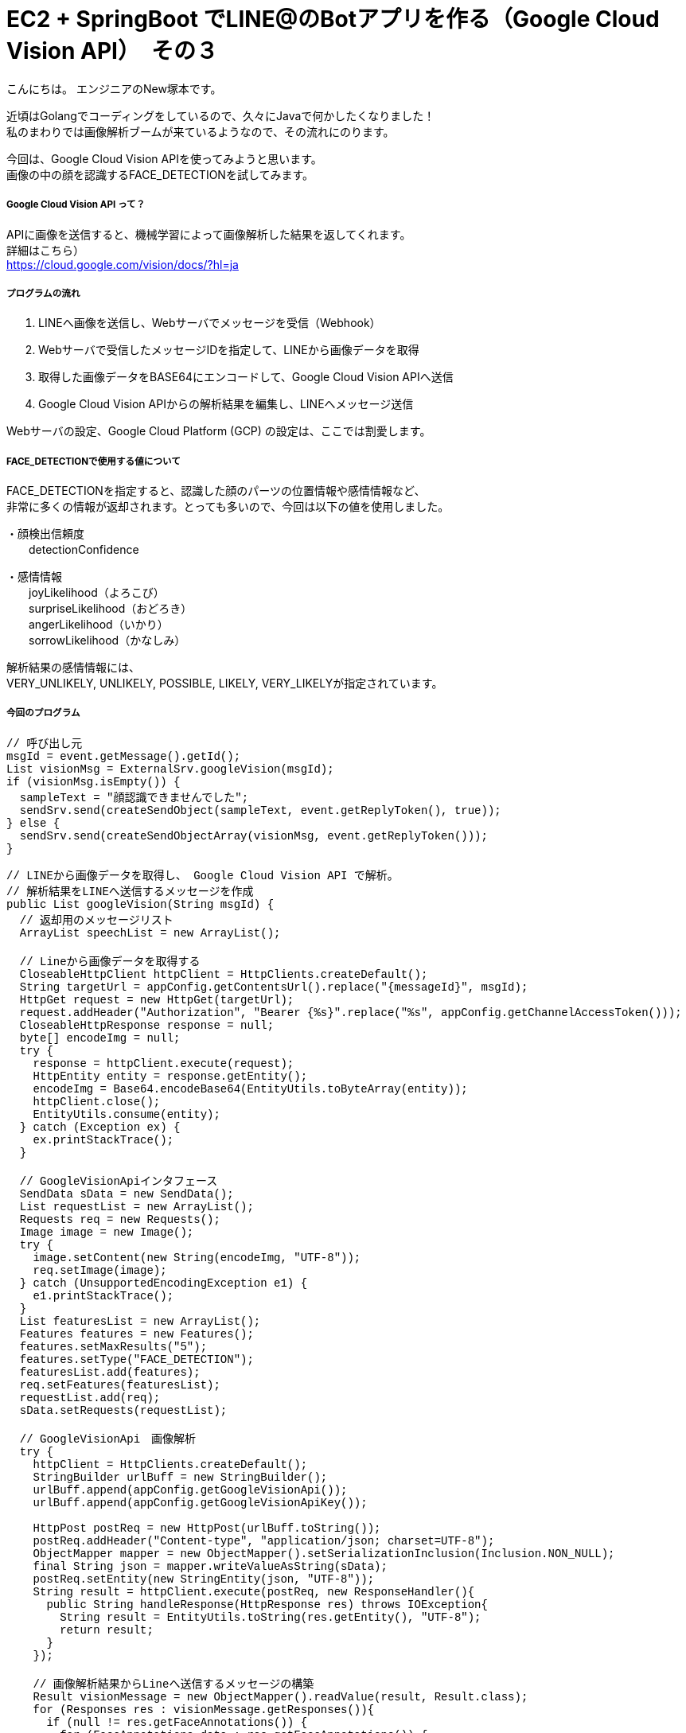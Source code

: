 # EC2 + SpringBoot でLINE@のBotアプリを作る（Google Cloud Vision API）　その３
:hp-alt-title: EC2 SpringBoot
:hp-tags: NewTsukamoto, EC2, SpringBoot, Java8

こんにちは。
エンジニアのNew塚本です。


近頃はGolangでコーディングをしているので、久々にJavaで何かしたくなりました！ +
私のまわりでは画像解析ブームが来ているようなので、その流れにのります。 +

今回は、Google Cloud Vision APIを使ってみようと思います。 +
画像の中の顔を認識するFACE_DETECTIONを試してみます。



===== Google Cloud Vision API って？
APIに画像を送信すると、機械学習によって画像解析した結果を返してくれます。 +
詳細はこちら） +
https://cloud.google.com/vision/docs/?hl=ja



===== プログラムの流れ

1. LINEへ画像を送信し、Webサーバでメッセージを受信（Webhook） + 
2. Webサーバで受信したメッセージIDを指定して、LINEから画像データを取得 +
3. 取得した画像データをBASE64にエンコードして、Google Cloud Vision APIへ送信 +
4. Google Cloud Vision APIからの解析結果を編集し、LINEへメッセージ送信 +

Webサーバの設定、Google Cloud Platform (GCP) の設定は、ここでは割愛します。



===== FACE_DETECTIONで使用する値について
FACE_DETECTIONを指定すると、認識した顔のパーツの位置情報や感情情報など、 +
非常に多くの情報が返却されます。とっても多いので、今回は以下の値を使用しました。

・顔検出信頼度 +
　　detectionConfidence

・感情情報 +
　　joyLikelihood（よろこび） +
　　surpriseLikelihood（おどろき） +
　　angerLikelihood（いかり） +
　　sorrowLikelihood（かなしみ） +

解析結果の感情情報には、 + 
VERY_UNLIKELY, UNLIKELY, POSSIBLE, LIKELY, VERY_LIKELYが指定されています。


===== 今回のプログラム +
++++
<pre style="font-family: Menlo, Courier">
// 呼び出し元
msgId = event.getMessage().getId();
List<String> visionMsg = ExternalSrv.googleVision(msgId);
if (visionMsg.isEmpty()) {
  sampleText = "顔認識できませんでした";
  sendSrv.send(createSendObject(sampleText, event.getReplyToken(), true));						
} else {
  sendSrv.send(createSendObjectArray(visionMsg, event.getReplyToken()));						
}
</pre>
++++



++++
<pre style="font-family: Menlo, Courier">
// LINEから画像データを取得し、 Google Cloud Vision API で解析。
// 解析結果をLINEへ送信するメッセージを作成
public List<String> googleVision(String msgId) {
  // 返却用のメッセージリスト
  ArrayList<String> speechList = new ArrayList<String>();
  
  // Lineから画像データを取得する
  CloseableHttpClient httpClient = HttpClients.createDefault();
  String targetUrl = appConfig.getContentsUrl().replace("{messageId}", msgId);			
  HttpGet request = new HttpGet(targetUrl);
  request.addHeader("Authorization", "Bearer {%s}".replace("%s", appConfig.getChannelAccessToken()));
  CloseableHttpResponse response = null;
  byte[] encodeImg = null;
  try {
    response = httpClient.execute(request);
    HttpEntity entity = response.getEntity();
    encodeImg = Base64.encodeBase64(EntityUtils.toByteArray(entity));				
    httpClient.close();
    EntityUtils.consume(entity);
  } catch (Exception ex) {
    ex.printStackTrace();
  }

  // GoogleVisionApiインタフェース
  SendData sData = new SendData();
  List<Requests> requestList = new ArrayList<Requests>();
  Requests req = new Requests();
  Image image = new Image();
  try {
    image.setContent(new String(encodeImg, "UTF-8"));
    req.setImage(image);
  } catch (UnsupportedEncodingException e1) {
    e1.printStackTrace();
  }		
  List<Features> featuresList = new ArrayList<Features>();		
  Features features = new Features();
  features.setMaxResults("5");
  features.setType("FACE_DETECTION");
  featuresList.add(features);
  req.setFeatures(featuresList);
  requestList.add(req);
  sData.setRequests(requestList);

  // GoogleVisionApi　画像解析
  try {
    httpClient = HttpClients.createDefault();		
    StringBuilder urlBuff = new StringBuilder();
    urlBuff.append(appConfig.getGoogleVisionApi());
    urlBuff.append(appConfig.getGoogleVisionApiKey());

    HttpPost postReq = new HttpPost(urlBuff.toString());
    postReq.addHeader("Content-type", "application/json; charset=UTF-8");
    ObjectMapper mapper = new ObjectMapper().setSerializationInclusion(Inclusion.NON_NULL);		
    final String json = mapper.writeValueAsString(sData);
    postReq.setEntity(new StringEntity(json, "UTF-8"));
    String result = httpClient.execute(postReq, new ResponseHandler<String>(){
      public String handleResponse(HttpResponse res) throws IOException{
        String result = EntityUtils.toString(res.getEntity(), "UTF-8");
        return result;
      }
    });

    // 画像解析結果からLineへ送信するメッセージの構築
    Result visionMessage = new ObjectMapper().readValue(result, Result.class);
    for (Responses res : visionMessage.getResponses()){
      if (null != res.getFaceAnnotations()) {
        for (FaceAnnotations data : res.getFaceAnnotations()) {
              StringBuilder sb = new StringBuilder();
          sb.append("[顔検出信頼度] : " + data.getDetectionConfidence() + "\n");
          sb.append("楽しそう？ : " + data.getJoyLikelihood() + "\n");
          sb.append("驚いてる？ : " + data.getSurpriseLikelihood() + "\n");
          sb.append("怒ってる？ : " + data.getAngerLikelihood() + "\n");
          sb.append("悲しそう？ : " + data.getSorrowLikelihood());
          speechList.add(sb.toString());
        }
      }
    }
    return speechList;
  } catch (Exception e) {
    e.printStackTrace();
    throw new RuntimeException(e);
  } 
}
</pre>
++++

===== 実験

では、早速動かしてみましょう。 +

今回は、弊社フリー素材のKTNさんにご協力頂きました。 +
ありがとうございます！

まずは、「よろこび」から。 +

image::https://raw.githubusercontent.com/innovation-jp/innovation-jp.github.io/master/images/tsukamoto/1_yorokobi.png[]


楽しそう？のところがVERY_LIKELYになってますねー + 
その他は、VERY_UNLIKELYなので、VisionAPIは画像からKTNさんの感情を”よろこんでそう”と判定したようです。
いい笑顔？ですねー +

次は、「おどろき」を表現してもらいます。 + 

image::https://raw.githubusercontent.com/innovation-jp/innovation-jp.github.io/master/images/tsukamoto/1_odoroki.png[]

楽しそう？のところがLIKELYになってますねー + 
驚きの判定はされていません。 +

次！ 「いかり」はどうでしょう。 +

image::https://raw.githubusercontent.com/innovation-jp/innovation-jp.github.io/master/images/tsukamoto/1_ikari_1.png[]
・・・ +

次！ +

「かなしみ」です。 +

image::https://raw.githubusercontent.com/innovation-jp/innovation-jp.github.io/master/images/tsukamoto/1_kanashimi_1.png[]

・・・。

表現変えてチャレンジ！ +

image::https://raw.githubusercontent.com/innovation-jp/innovation-jp.github.io/master/images/tsukamoto/1_kanashimi_2.png[]

顔写ってないから、そりゃそうなりますよね。 +
ごめんなさい。KTNさん。

最後に弊社のPepper君はどうでしょうか？

image::https://raw.githubusercontent.com/innovation-jp/innovation-jp.github.io/master/images/tsukamoto/1_pepper.png[]


正解！!



===== 感想
凄いですね。今回はその画像を作るのが悪かったようです。

おわり
